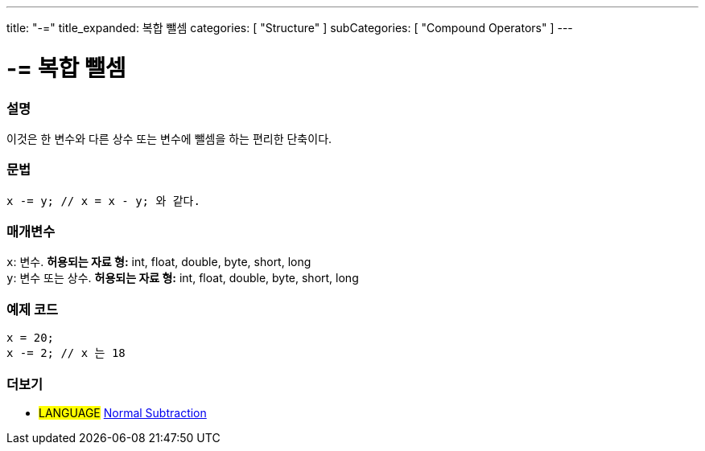 ---
title: "-="
title_expanded: 복합 뺄셈
categories: [ "Structure" ]
subCategories: [ "Compound Operators" ]
---





= -= 복합 뺄셈


// OVERVIEW SECTION STARTS
[#overview]
--

[float]
=== 설명
이것은 한 변수와 다른 상수 또는 변수에 뺄셈을 하는 편리한 단축이다.

[%hardbreaks]


[float]
=== 문법
[source,arduino]
----
x -= y; // x = x - y; 와 같다.
----

[float]
=== 매개변수
`x`: 변수. *허용되는 자료 형:* int, float, double, byte, short, long +
`y`: 변수 또는 상수. *허용되는 자료 형:* int, float, double, byte, short, long

--
// OVERVIEW SECTION ENDS



// HOW TO USE SECTION STARTS
[#howtouse]
--

[float]
=== 예제 코드

[source,arduino]
----
x = 20;
x -= 2; // x 는 18
----


--
// HOW TO USE SECTION ENDS


// SEE ALSO SECTION BEGINS
[#see_also]
--

[float]
=== 더보기

[role="language"]
* #LANGUAGE#  link:../../arithmetic-operators/subtraction[Normal Subtraction]

--
// SEE ALSO SECTION ENDS
